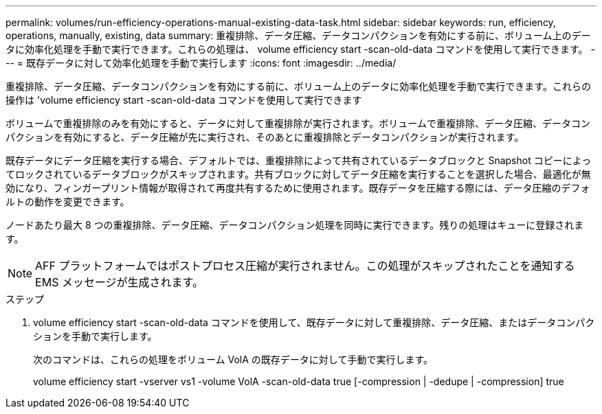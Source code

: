 ---
permalink: volumes/run-efficiency-operations-manual-existing-data-task.html 
sidebar: sidebar 
keywords: run, efficiency, operations, manually, existing, data 
summary: 重複排除、データ圧縮、データコンパクションを有効にする前に、ボリューム上のデータに効率化処理を手動で実行できます。これらの処理は、 volume efficiency start -scan-old-data コマンドを使用して実行できます。 
---
= 既存データに対して効率化処理を手動で実行します
:icons: font
:imagesdir: ../media/


[role="lead"]
重複排除、データ圧縮、データコンパクションを有効にする前に、ボリューム上のデータに効率化処理を手動で実行できます。これらの操作は 'volume efficiency start -scan-old-data コマンドを使用して実行できます

ボリュームで重複排除のみを有効にすると、データに対して重複排除が実行されます。ボリュームで重複排除、データ圧縮、データコンパクションを有効にすると、データ圧縮が先に実行され、そのあとに重複排除とデータコンパクションが実行されます。

既存データにデータ圧縮を実行する場合、デフォルトでは、重複排除によって共有されているデータブロックと Snapshot コピーによってロックされているデータブロックがスキップされます。共有ブロックに対してデータ圧縮を実行することを選択した場合、最適化が無効になり、フィンガープリント情報が取得されて再度共有するために使用されます。既存データを圧縮する際には、データ圧縮のデフォルトの動作を変更できます。

ノードあたり最大 8 つの重複排除、データ圧縮、データコンパクション処理を同時に実行できます。残りの処理はキューに登録されます。

[NOTE]
====
AFF プラットフォームではポストプロセス圧縮が実行されません。この処理がスキップされたことを通知する EMS メッセージが生成されます。

====
.ステップ
. volume efficiency start -scan-old-data コマンドを使用して、既存データに対して重複排除、データ圧縮、またはデータコンパクションを手動で実行します。
+
次のコマンドは、これらの処理をボリューム VolA の既存データに対して手動で実行します。

+
volume efficiency start -vserver vs1 -volume VolA -scan-old-data true [-compression | -dedupe | -compression] true


